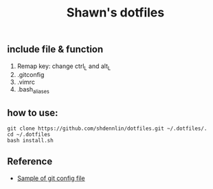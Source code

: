 #+STARTUP: indent
#+TITLE: Shawn's dotfiles

** Table of Content                                      :TOC_2_gh:noexport:
  - [[#include-file--function][include file & function]]
  - [[#how-to-use][how to use:]]
  - [[#reference][Reference]]

** include file & function
  1. Remap key: change ctrl_L and alt_L
  2. .gitconfig
  3. .vimrc
  4. .bash_aliases

** how to use: 
#+BEGIN_SRC shell
  git clone https://github.com/shdennlin/dotfiles.git ~/.dotfiles/.
  cd ~/.dotfiles
  bash install.sh
#+END_SRC
** Reference
+ [[https://gist.github.com/pksunkara/988716][Sample of git config file]]
